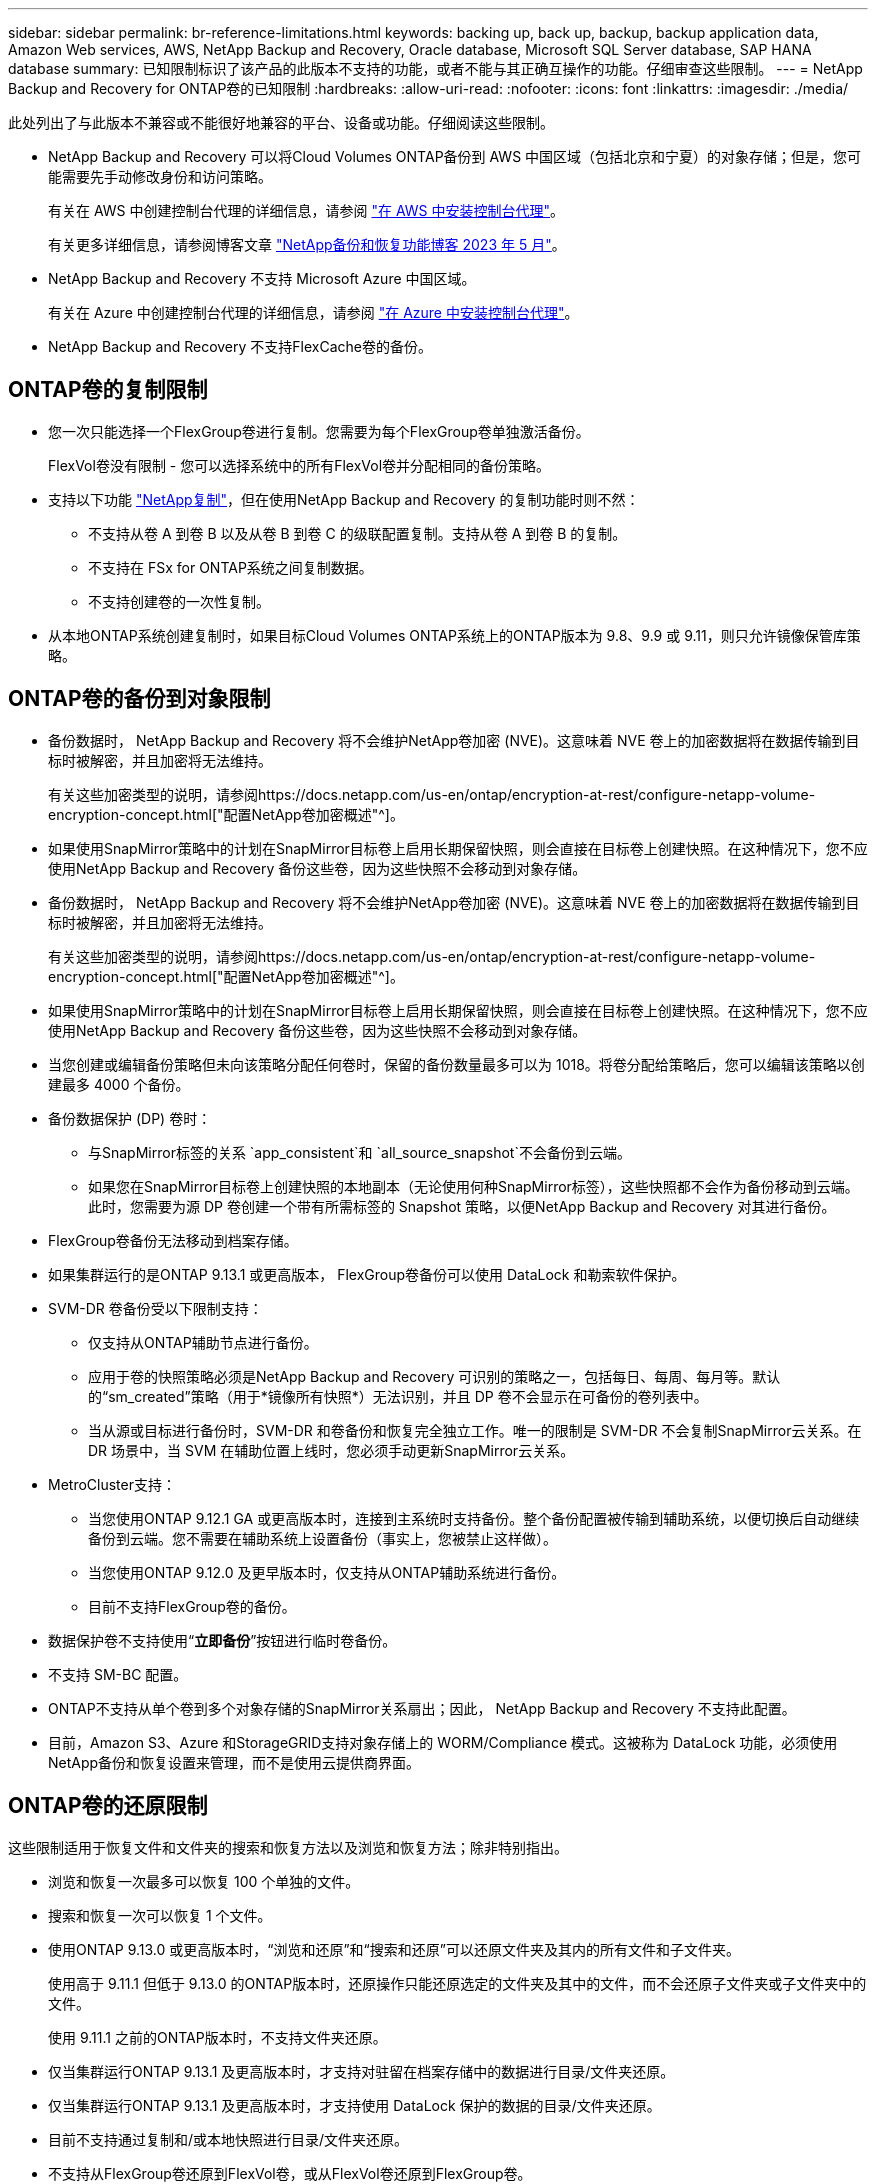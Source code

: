 ---
sidebar: sidebar 
permalink: br-reference-limitations.html 
keywords: backing up, back up, backup, backup application data, Amazon Web services, AWS, NetApp Backup and Recovery, Oracle database, Microsoft SQL Server database, SAP HANA database 
summary: 已知限制标识了该产品的此版本不支持的功能，或者不能与其正确互操作的功能。仔细审查这些限制。 
---
= NetApp Backup and Recovery for ONTAP卷的已知限制
:hardbreaks:
:allow-uri-read: 
:nofooter: 
:icons: font
:linkattrs: 
:imagesdir: ./media/


[role="lead"]
此处列出了与此版本不兼容或不能很好地兼容的平台、设备或功能。仔细阅读这些限制。

* NetApp Backup and Recovery 可以将Cloud Volumes ONTAP备份到 AWS 中国区域（包括北京和宁夏）的对象存储；但是，您可能需要先手动修改身份和访问策略。
+
有关在 AWS 中创建控制台代理的详细信息，请参阅 https://docs.netapp.com/us-en/console-setup-admin/task-install-connector-aws-bluexp.html["在 AWS 中安装控制台代理"^]。

+
有关更多详细信息，请参阅博客文章 https://community.netapp.com/t5/Tech-ONTAP-Blogs/BlueXP-Backup-and-Recovery-Feature-Blog-May-23-Updates/ba-p/444052["NetApp备份和恢复功能博客 2023 年 5 月"^]。

* NetApp Backup and Recovery 不支持 Microsoft Azure 中国区域。
+
有关在 Azure 中创建控制台代理的详细信息，请参阅 https://docs.netapp.com/us-en/console-setup-admin/task-install-connector-azure-bluexp.html["在 Azure 中安装控制台代理"^]。

* NetApp Backup and Recovery 不支持FlexCache卷的备份。




== ONTAP卷的复制限制

* 您一次只能选择一个FlexGroup卷进行复制。您需要为每个FlexGroup卷单独激活备份。
+
FlexVol卷没有限制 - 您可以选择系统中的所有FlexVol卷并分配相同的备份策略。

* 支持以下功能 https://docs.netapp.com/us-en/data-services-replication/index.html["NetApp复制"]，但在使用NetApp Backup and Recovery 的复制功能时则不然：
+
** 不支持从卷 A 到卷 B 以及从卷 B 到卷 C 的级联配置复制。支持从卷 A 到卷 B 的复制。
** 不支持在 FSx for ONTAP系统之间复制数据。
** 不支持创建卷的一次性复制。


* 从本地ONTAP系统创建复制时，如果目标Cloud Volumes ONTAP系统上的ONTAP版本为 9.8、9.9 或 9.11，则只允许镜像保管库策略。




== ONTAP卷的备份到对象限制

* 备份数据时， NetApp Backup and Recovery 将不会维护NetApp卷加密 (NVE)。这意味着 NVE 卷上的加密数据将在数据传输到目标时被解密，并且加密将无法维持。
+
有关这些加密类型的说明，请参阅https://docs.netapp.com/us-en/ontap/encryption-at-rest/configure-netapp-volume-encryption-concept.html["配置NetApp卷加密概述"^]。



* 如果使用SnapMirror策略中的计划在SnapMirror目标卷上启用长期保留快照，则会直接在目标卷上创建快照。在这种情况下，您不应使用NetApp Backup and Recovery 备份这些卷，因为这些快照不会移动到对象存储。
* 备份数据时， NetApp Backup and Recovery 将不会维护NetApp卷加密 (NVE)。这意味着 NVE 卷上的加密数据将在数据传输到目标时被解密，并且加密将无法维持。
+
有关这些加密类型的说明，请参阅https://docs.netapp.com/us-en/ontap/encryption-at-rest/configure-netapp-volume-encryption-concept.html["配置NetApp卷加密概述"^]。



* 如果使用SnapMirror策略中的计划在SnapMirror目标卷上启用长期保留快照，则会直接在目标卷上创建快照。在这种情况下，您不应使用NetApp Backup and Recovery 备份这些卷，因为这些快照不会移动到对象存储。
* 当您创建或编辑备份策略但未向该策略分配任何卷时，保留的备份数量最多可以为 1018。将卷分配给策略后，您可以编辑该策略以创建最多 4000 个备份。
* 备份数据保护 (DP) 卷时：
+
** 与SnapMirror标签的关系 `app_consistent`和 `all_source_snapshot`不会备份到云端。
** 如果您在SnapMirror目标卷上创建快照的本地副本（无论使用何种SnapMirror标签），这些快照都不会作为备份移动到云端。此时，您需要为源 DP 卷创建一个带有所需标签的 Snapshot 策略，以便NetApp Backup and Recovery 对其进行备份。


* FlexGroup卷备份无法移动到档案存储。
* 如果集群运行的是ONTAP 9.13.1 或更高版本， FlexGroup卷备份可以使用 DataLock 和勒索软件保护。
* SVM-DR 卷备份受以下限制支持：
+
** 仅支持从ONTAP辅助节点进行备份。
** 应用于卷的快照策略必须是NetApp Backup and Recovery 可识别的策略之一，包括每日、每周、每月等。默认的“sm_created”策略（用于*镜像所有快照*）无法识别，并且 DP 卷不会显示在可备份的卷列表中。
** 当从源或目标进行备份时，SVM-DR 和卷备份和恢复完全独立工作。唯一的限制是 SVM-DR 不会复制SnapMirror云关系。在 DR 场景中，当 SVM 在辅助位置上线时，您必须手动更新SnapMirror云关系。




* MetroCluster支持：
+
** 当您使用ONTAP 9.12.1 GA 或更高版本时，连接到主系统时支持备份。整个备份配置被传输到辅助系统，以便切换后自动继续备份到云端。您不需要在辅助系统上设置备份（事实上，您被禁止这样做）。
** 当您使用ONTAP 9.12.0 及更早版本时，仅支持从ONTAP辅助系统进行备份。
** 目前不支持FlexGroup卷的备份。


* 数据保护卷不支持使用“*立即备份*”按钮进行临时卷备份。
* 不支持 SM-BC 配置。
* ONTAP不支持从单个卷到多个对象存储的SnapMirror关系扇出；因此， NetApp Backup and Recovery 不支持此配置。
* 目前，Amazon S3、Azure 和StorageGRID支持对象存储上的 WORM/Compliance 模式。这被称为 DataLock 功能，必须使用NetApp备份和恢复设置来管理，而不是使用云提供商界面。




== ONTAP卷的还原限制

这些限制适用于恢复文件和文件夹的搜索和恢复方法以及浏览和恢复方法；除非特别指出。

* 浏览和恢复一次最多可以恢复 100 个单独的文件。
* 搜索和恢复一次可以恢复 1 个文件。
* 使用ONTAP 9.13.0 或更高版本时，“浏览和还原”和“搜索和还原”可以还原文件夹及其内的所有文件和子文件夹。
+
使用高于 9.11.1 但低于 9.13.0 的ONTAP版本时，还原操作只能还原选定的文件夹及其中的文件，而不会还原子文件夹或子文件夹中的文件。

+
使用 9.11.1 之前的ONTAP版本时，不支持文件夹还原。

* 仅当集群运行ONTAP 9.13.1 及更高版本时，才支持对驻留在档案存储中的数据进行目录/文件夹还原。
* 仅当集群运行ONTAP 9.13.1 及更高版本时，才支持使用 DataLock 保护的数据的目录/文件夹还原。
* 目前不支持通过复制和/或本地快照进行目录/文件夹还原。
* 不支持从FlexGroup卷还原到FlexVol卷，或从FlexVol卷还原到FlexGroup卷。
* 正在恢复的文件必须使用与目标卷上的语言相同的语言。如果语言不一样，您将收到一条错误消息。
* 将数据从 Azure 档案存储还原到StorageGRID系统时，不支持“高”还原优先级。
* 如果您备份了 DP 卷，然后决定中断与该卷的SnapMirror关系，则无法将文件还原到该卷，除非您也删除SnapMirror关系或反转SnapMirror方向。
* 快速恢复限制：
+
** 目标位置必须是使用ONTAP 9.13.0 或更高版本的Cloud Volumes ONTAP系统。
** 它不支持位于存档存储中的备份。
** 仅当创建云备份的源系统运行ONTAP 9.12.1 或更高版本时，才支持FlexGroup卷。
** 仅当创建云备份的源系统运行ONTAP 9.11.0 或更高版本时，才支持SnapLock卷。



